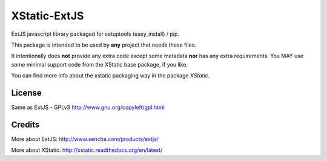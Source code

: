 XStatic-ExtJS
=============

ExtJS javascript library packaged for setuptools (easy_install) / pip.

This package is intended to be used by **any** project that needs these files.

It intentionally does **not** provide any extra code except some metadata
**nor** has any extra requirements. You MAY use some minimal support code from
the XStatic base package, if you like.

You can find more info about the xstatic packaging way in the package `XStatic`.

License
-------
Same as ExtJS - GPLv3 http://www.gnu.org/copyleft/gpl.html

Credits
-------

More about ExtJS: http://www.sencha.com/products/extjs/

More about XStatic: http://xstatic.readthedocs.org/en/latest/

